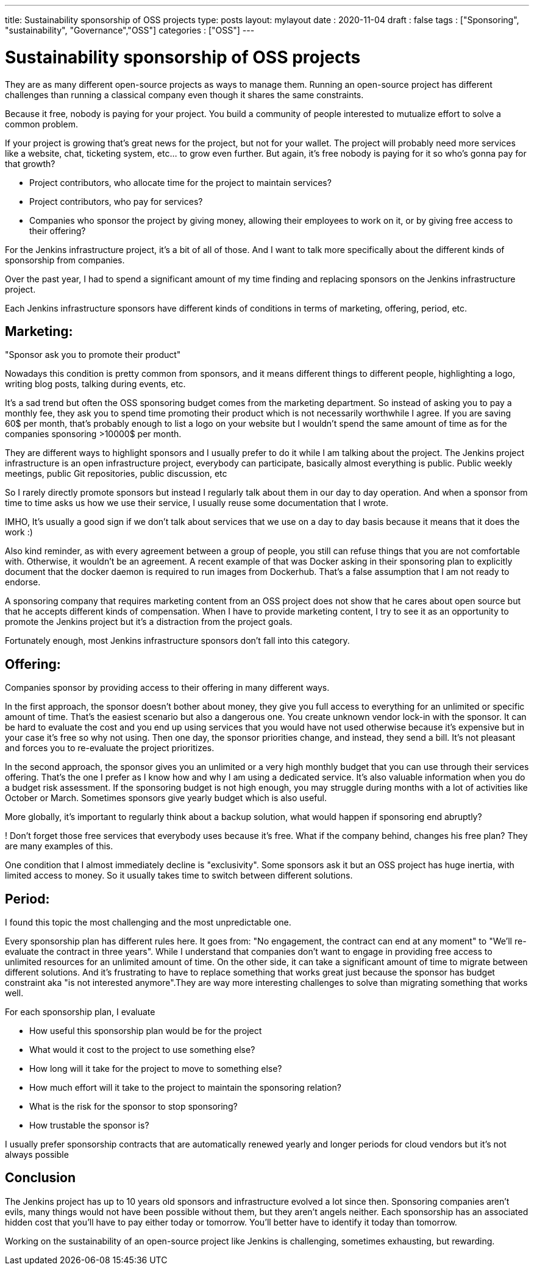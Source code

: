 ---
title: Sustainability sponsorship of OSS projects
type: posts
layout: mylayout
date : 2020-11-04
draft : false
tags : ["Sponsoring", "sustainability", "Governance","OSS"]
categories : ["OSS"]
---

= Sustainability sponsorship of OSS projects

They are as many different open-source projects as ways to manage them.
Running an open-source project has different challenges than running a classical company even though it shares the same constraints.

Because it free, nobody is paying for your project. You build a community of people interested to mutualize effort to solve a common problem.

If your project is growing that's great news for the project, but not for your wallet.
The project will probably need more services like a website, chat, ticketing system, etc... to grow even further.
But again, it's free nobody is paying for it so who's gonna pay for that growth?

* Project contributors, who allocate time for the project to maintain services?
* Project contributors, who pay for services?
* Companies who sponsor the project by giving money, allowing their employees to work on it, or by giving free access to their offering? 

For the Jenkins infrastructure project, it's a bit of all of those.
And I want to talk more specifically about the different kinds of sponsorship from companies.

Over the past year, I had to spend a significant amount of my time finding and replacing sponsors on the Jenkins infrastructure project.

Each Jenkins infrastructure sponsors have different kinds of conditions in terms of marketing, offering, period, etc.

== Marketing:

"Sponsor ask you to promote their product" 

Nowadays this condition is pretty common from sponsors, and it means different things to different people, highlighting a logo, writing blog posts, talking during events, etc.

It's a sad trend but often the OSS sponsoring budget comes from the marketing department. So instead of asking you to pay a monthly fee, they ask you to spend time promoting their product which is not necessarily worthwhile I agree.
If you are saving 60$ per month, that's probably enough to list a logo on your website but I wouldn't spend the same amount of time as for the companies sponsoring >10000$ per month.

They are different ways to highlight sponsors and I usually prefer to do it while I am talking about the project.
The Jenkins project infrastructure is an open infrastructure project, everybody can participate, basically almost everything is public. 
Public weekly meetings, public Git repositories, public discussion, etc

So I rarely directly promote sponsors but instead I regularly talk about them in our day to day operation. And when a sponsor from time to time asks us how we use their service, I usually reuse some documentation that I wrote.

IMHO, It's usually a good sign if we don't talk about services that we use on a day to day basis because it means that it does the work :) 

Also kind reminder, as with every agreement between a group of people, you still can refuse things that you are not comfortable with. Otherwise, it wouldn't be an agreement. 
A recent example of that was Docker asking in their sponsoring plan to explicitly document that the docker daemon is required to run images from Dockerhub.
That's a false assumption that I am not ready to endorse.

A sponsoring company that requires marketing content from an OSS project does not show that he cares about open source but that he accepts different kinds of compensation.
When I have to provide marketing content, I try to see it as an opportunity to promote the Jenkins project but it's a distraction from the project goals.

Fortunately enough, most Jenkins infrastructure sponsors don't fall into this category.

== Offering:

Companies sponsor by providing access to their offering in many different ways.

In the first approach, the sponsor doesn't bother about money, they give you full access to everything for an unlimited or specific amount of time. 
That's the easiest scenario but also a dangerous one. You create unknown vendor lock-in with the sponsor. It can be hard to evaluate the cost and you end up using services that you would have not used otherwise because it's expensive but in your case it's free so why not using.
Then one day, the sponsor priorities change, and instead, they send a bill. It's not pleasant and forces you to re-evaluate the project prioritizes.

In the second approach, the sponsor gives you an unlimited or a very high monthly budget that you can use through their services offering. That's the one I prefer as I know how and why I am using a dedicated service. It's also valuable information when you do a budget risk assessment. If the sponsoring budget is not high enough, you may struggle during months with a lot of activities like October or March. Sometimes sponsors give yearly budget which is also useful.

More globally, it's important to regularly think about a backup solution, what would happen if sponsoring end abruptly? 

! Don't forget those free services that everybody uses because it's free. What if the company behind, changes his free plan?
They are many examples of this.

One condition that I almost immediately decline is "exclusivity". Some sponsors ask it but an OSS project has huge inertia, with limited access to money. So it usually takes time to switch between different solutions.


== Period:

I found this topic the most challenging and the most unpredictable one.

Every sponsorship plan has different rules here. It goes from: "No engagement, the contract can end at any moment" to "We'll re-evaluate the contract in three years". While I understand that companies don't want to engage in providing free access to unlimited resources for an unlimited amount of time. On the other side, it can take a significant amount of time to migrate between different solutions.
And it's frustrating to have to replace something that works great just because the sponsor has budget constraint aka "is not interested anymore".They are way more interesting challenges to solve than migrating something that works well.

For each sponsorship plan, I evaluate 

  * How useful this sponsorship plan would be for the project
  * What would it cost to the project to use something else? 
  * How long will it take for the project to move to something else?
  * How much effort will it take to the project to maintain the sponsoring relation?
  * What is the risk for the sponsor to stop sponsoring?
  * How trustable the sponsor is?

I usually prefer sponsorship contracts that are automatically renewed yearly and longer periods for cloud vendors but it's not always possible

## Conclusion

The Jenkins project has up to 10 years old sponsors and infrastructure evolved a lot since then. Sponsoring companies aren’t evils, many things would not have been possible without them, but they aren’t angels neither. Each sponsorship has an associated hidden cost that you'll have to pay either today or tomorrow. You’ll better have to identify it today than tomorrow.

Working on the sustainability of an open-source project like Jenkins is challenging, sometimes exhausting, but rewarding.
